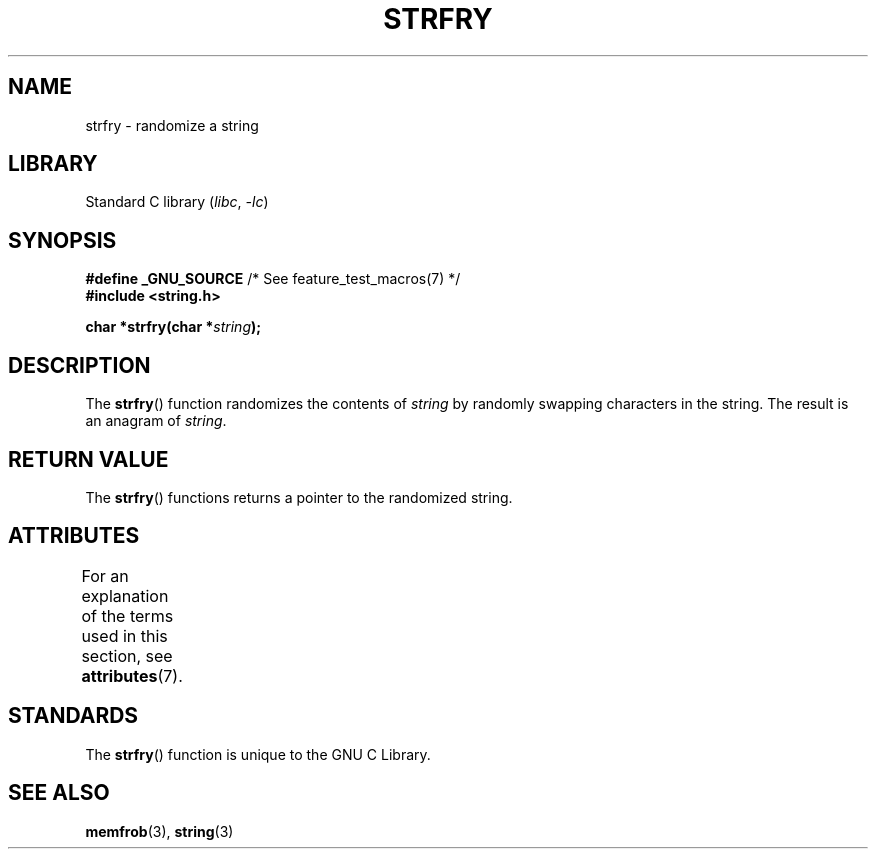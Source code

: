 .\" Copyright 1993 David Metcalfe (david@prism.demon.co.uk)
.\"
.\" SPDX-License-Identifier: Linux-man-pages-copyleft
.\"
.\" References consulted:
.\"     Linux libc source code
.\"     Lewine's _POSIX Programmer's Guide_ (O'Reilly & Associates, 1991)
.\"     386BSD man pages
.\" Modified Sun Jul 25 10:39:43 1993 by Rik Faith (faith@cs.unc.edu)
.TH STRFRY 3  2021-03-22 "GNU" "Linux Programmer's Manual"
.SH NAME
strfry \- randomize a string
.SH LIBRARY
Standard C library
.RI ( libc ", " \-lc )
.SH SYNOPSIS
.nf
.BR "#define _GNU_SOURCE" "         /* See feature_test_macros(7) */"
.B #include <string.h>
.PP
.BI "char *strfry(char *" string );
.fi
.SH DESCRIPTION
The
.BR strfry ()
function randomizes the contents of
.I string
by randomly swapping characters in the string.
The result is an anagram of
.IR string .
.SH RETURN VALUE
The
.BR strfry ()
functions returns a pointer to the randomized
string.
.SH ATTRIBUTES
For an explanation of the terms used in this section, see
.BR attributes (7).
.ad l
.nh
.TS
allbox;
lbx lb lb
l l l.
Interface	Attribute	Value
T{
.BR strfry ()
T}	Thread safety	MT-Safe
.TE
.hy
.ad
.sp 1
.SH STANDARDS
The
.BR strfry ()
function is unique to the
GNU C Library.
.SH SEE ALSO
.BR memfrob (3),
.BR string (3)

